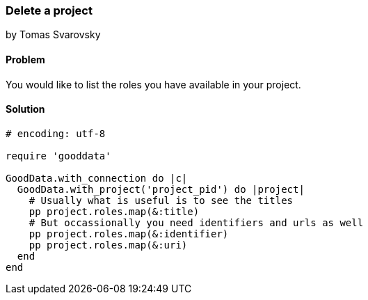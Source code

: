 === Delete a project
by Tomas Svarovsky

==== Problem
You would like to list the roles you have available in your project.

==== Solution

[source,ruby]
----
# encoding: utf-8

require 'gooddata'

GoodData.with_connection do |c|
  GoodData.with_project('project_pid') do |project|
    # Usually what is useful is to see the titles
    pp project.roles.map(&:title)
    # But occassionally you need identifiers and urls as well
    pp project.roles.map(&:identifier)
    pp project.roles.map(&:uri)
  end
end
----